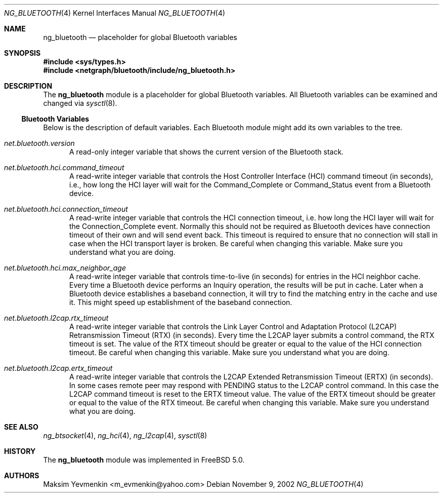 .\" Copyright (c) 2001-2002 Maksim Yevmenkin <m_evmenkin@yahoo.com>
.\" All rights reserved.
.\"
.\" Redistribution and use in source and binary forms, with or without
.\" modification, are permitted provided that the following conditions
.\" are met:
.\" 1. Redistributions of source code must retain the above copyright
.\"    notice, this list of conditions and the following disclaimer.
.\" 2. Redistributions in binary form must reproduce the above copyright
.\"    notice, this list of conditions and the following disclaimer in the
.\"    documentation and/or other materials provided with the distribution.
.\"
.\" THIS SOFTWARE IS PROVIDED BY THE AUTHOR AND CONTRIBUTORS ``AS IS'' AND
.\" ANY EXPRESS OR IMPLIED WARRANTIES, INCLUDING, BUT NOT LIMITED TO, THE
.\" IMPLIED WARRANTIES OF MERCHANTABILITY AND FITNESS FOR A PARTICULAR PURPOSE
.\" ARE DISCLAIMED. IN NO EVENT SHALL THE AUTHOR OR CONTRIBUTORS BE LIABLE
.\" FOR ANY DIRECT, INDIRECT, INCIDENTAL, SPECIAL, EXEMPLARY, OR CONSEQUENTIAL
.\" DAMAGES (INCLUDING, BUT NOT LIMITED TO, PROCUREMENT OF SUBSTITUTE GOODS
.\" OR SERVICES; LOSS OF USE, DATA, OR PROFITS; OR BUSINESS INTERRUPTION)
.\" HOWEVER CAUSED AND ON ANY THEORY OF LIABILITY, WHETHER IN CONTRACT, STRICT
.\" LIABILITY, OR TORT (INCLUDING NEGLIGENCE OR OTHERWISE) ARISING IN ANY WAY
.\" OUT OF THE USE OF THIS SOFTWARE, EVEN IF ADVISED OF THE POSSIBILITY OF
.\" SUCH DAMAGE.
.\"
.\" $Id: ng_bluetooth.4,v 1.3 2003/05/21 19:37:35 max Exp $
.\" $FreeBSD: releng/10.3/share/man/man4/ng_bluetooth.4 242997 2012-11-13 20:41:36Z joel $
.\"
.Dd November 9, 2002
.Dt NG_BLUETOOTH 4
.Os
.Sh NAME
.Nm ng_bluetooth
.Nd placeholder for global Bluetooth variables
.Sh SYNOPSIS
.In sys/types.h
.In netgraph/bluetooth/include/ng_bluetooth.h
.Sh DESCRIPTION
The
.Nm
module is a placeholder for global Bluetooth variables.
All Bluetooth variables can be examined and changed via
.Xr sysctl 8 .
.Ss Bluetooth Variables
Below is the description of default variables.
Each Bluetooth module might add its own variables to the tree.
.Bl -tag -width foo
.It Va net.bluetooth.version
A read-only integer variable that shows the current version of the
Bluetooth stack.
.It Va net.bluetooth.hci.command_timeout
A read-write integer variable that controls the Host Controller Interface
(HCI) command timeout (in seconds), i.e., how long the HCI layer will wait
for the
.Dv Command_Complete
or
.Dv Command_Status
event from a Bluetooth device.
.It Va net.bluetooth.hci.connection_timeout
A read-write integer variable that controls the HCI connection timeout, i.e.\&
how long the HCI layer will wait for the
.Dv Connection_Complete
event.
Normally this should not be required as Bluetooth devices have
connection timeout of their own and will send event back.
This timeout
is required to ensure that no connection will stall in case when the HCI
transport layer is broken.
Be careful when changing this variable.
Make sure you understand what you are doing.
.It Va net.bluetooth.hci.max_neighbor_age
A read-write integer variable that controls time-to-live (in seconds) for
entries in the HCI neighbor cache.
Every time a Bluetooth device performs an
.Dv Inquiry
operation, the results will be put in cache.
Later when a Bluetooth device
establishes a baseband connection, it will try to find the matching entry in
the cache and use it.
This might speed up establishment of the baseband
connection.
.It Va net.bluetooth.l2cap.rtx_timeout
A read-write integer variable that controls the Link Layer Control and
Adaptation Protocol (L2CAP) Retransmission Timeout (RTX) (in seconds).
Every time the L2CAP layer submits a control command, the RTX timeout is set.
The value of the RTX timeout should be greater or equal to the value of
the HCI connection timeout.
Be careful when changing this variable.
Make sure you understand what you are doing.
.It Va net.bluetooth.l2cap.ertx_timeout
A read-write integer variable that controls the L2CAP Extended Retransmission
Timeout (ERTX) (in seconds).
In some cases remote peer may respond with
.Dv PENDING
status to the L2CAP control command.
In this case the L2CAP command timeout is reset to the ERTX timeout value.
The value of the ERTX timeout should be
greater or equal to the value of the RTX timeout.
Be careful when changing this variable.
Make sure you understand what you are doing.
.El
.Sh SEE ALSO
.Xr ng_btsocket 4 ,
.Xr ng_hci 4 ,
.Xr ng_l2cap 4 ,
.Xr sysctl 8
.Sh HISTORY
The
.Nm
module was implemented in
.Fx 5.0 .
.Sh AUTHORS
.An Maksim Yevmenkin Aq m_evmenkin@yahoo.com

